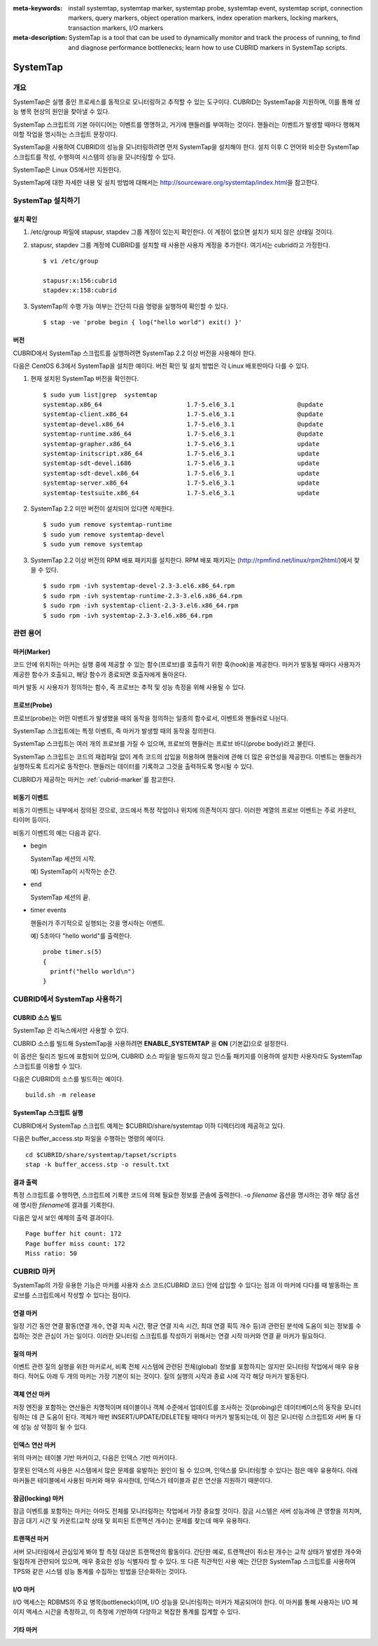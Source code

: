 
:meta-keywords: install systemtap, systemtap marker, systemtap probe, systemtap event, systemtap script, connection markers, query markers, object operation markers, index operation markers, locking markers, transaction markers, I/O markers
:meta-description: SystemTap is a tool that can be used to dynamically monitor and track the process of running, to find and diagnose performance bottlenecks; learn how to use CUBRID markers in SystemTap scripts.

*********
SystemTap
*********

개요
====

SystemTap은 실행 중인 프로세스를 동적으로 모니터링하고 추적할 수 있는 도구이다. CUBRID는 SystemTap을 지원하며, 이를 통해 성능 병목 현상의 원인을 찾아낼 수 있다.

SystemTap 스크립트의 기본 아이디어는 이벤트를 명명하고, 거기에 핸들러를 부여하는 것이다. 핸들러는 이벤트가 발생할 때마다 행해져야할 작업을 명시하는 스크립트 문장이다.

SystemTap을 사용하여 CUBRID의 성능을 모니터링하려면 먼저 SystemTap을 설치해야 한다. 설치 이후 C 언어와 비슷한 SystemTap 스크립트를 작성, 수행하여 시스템의 성능을 모니터링할 수 있다.

SystemTap은 Linux OS에서만 지원한다.

SystemTap에 대한 자세한 내용 및 설치 방법에 대해서는 http://sourceware.org/systemtap/index.html\ 을 참고한다.

SystemTap 설치하기
==================

설치 확인
---------

1.  /etc/group 파일에 stapusr, stapdev 그룹 계정이 있는지 확인한다.
    이 계정이 없으면 설치가 되지 않은 상태일 것이다.

2.  stapusr, stapdev 그룹 계정에 CUBRID를 설치할 때 사용한 사용자 계정을 추가한다. 여기서는 cubrid라고 가정한다.

    ::
    
        $ vi /etc/group
        
        stapusr:x:156:cubrid
        stapdev:x:158:cubrid

3.  SystemTap의 수행 가능 여부는 간단히 다음 명령을 실행하여 확인할 수 있다.

    ::

        $ stap -ve 'probe begin { log("hello world") exit() }'

버전
----

CUBRID에서 SystemTap 스크립트를 실행하려면 SystemTap 2.2 이상 버전을 사용해야 한다.

다음은 CentOS 6.3에서 SystemTap을 설치한 예이다. 버전 확인 및 설치 방법은 각 Linux 배포판마다 다를 수 있다.

1.  현재 설치된 SystemTap 버전을 확인한다. 

    ::

        $ sudo yum list|grep  systemtap
        systemtap.x86_64                       1.7-5.el6_3.1                 @update
        systemtap-client.x86_64                1.7-5.el6_3.1                 @update
        systemtap-devel.x86_64                 1.7-5.el6_3.1                 @update
        systemtap-runtime.x86_64               1.7-5.el6_3.1                 @update
        systemtap-grapher.x86_64               1.7-5.el6_3.1                 update
        systemtap-initscript.x86_64            1.7-5.el6_3.1                 update
        systemtap-sdt-devel.i686               1.7-5.el6_3.1                 update
        systemtap-sdt-devel.x86_64             1.7-5.el6_3.1                 update
        systemtap-server.x86_64                1.7-5.el6_3.1                 update
        systemtap-testsuite.x86_64             1.7-5.el6_3.1                 update

2.  SystemTap 2.2 미만 버전이 설치되어 있다면 삭제한다.

    ::

        $ sudo yum remove systemtap-runtime
        $ sudo yum remove systemtap-devel
        $ sudo yum remove systemtap

3.  SystemTap 2.2 이상 버전의 RPM 배포 패키지를 설치한다. RPM 배포 패키지는 (http://rpmfind.net/linux/rpm2html/)에서 찾을 수 있다.

    ::

        $ sudo rpm -ivh systemtap-devel-2.3-3.el6.x86_64.rpm
        $ sudo rpm -ivh systemtap-runtime-2.3-3.el6.x86_64.rpm
        $ sudo rpm -ivh systemtap-client-2.3-3.el6.x86_64.rpm
        $ sudo rpm -ivh systemtap-2.3-3.el6.x86_64.rpm

관련 용어
=========

.. https://sourceware.org/systemtap/wiki/UsingMarkers

마커(Marker)
------------

코드 안에 위치하는 마커는 실행 중에 제공할 수 있는 함수(프로브)를 호출하기 위한 훅(hook)을 제공한다. 마커가 발동될 때마다 사용자가 제공한 함수가 호출되고, 해당 함수가 종료되면 호출자에게 돌아온다.

마커 발동 시 사용자가 정의하는 함수, 즉 프로브는 추적 및 성능 측정을 위해 사용될 수 있다.

프로브(Probe)
-------------

프로브(probe)는 어떤 이벤트가 발생했을 때의 동작을 정의하는 일종의 함수로서, 이벤트와 핸들러로 나뉜다.

SystemTap 스크립트에는 특정 이벤트, 즉 마커가 발생할 때의 동작을 정의한다.

SystemTap 스크립트는 여러 개의 프로브를 가질 수 있으며, 프로브의 핸들러는 프로브 바디(probe body)라고 불린다.

SystemTap 스크립트는 코드의 재컴파일 없이 계측 코드의 삽입을 허용하며 핸들러에 관해 더 많은 유연성을 제공한다. 이벤트는 핸들러가 실행하도록 트리거로 동작한다. 핸들러는 데이터를 기록하고 그것을 출력하도록 명시될 수 있다. 

CUBRID가 제공하는 마커는 :ref:`cubrid-marker`\ 를 참고한다.

.. https://access.redhat.com/site/documentation/en-US/Red_Hat_Enterprise_Linux/5/html-single/SystemTap_Beginners_Guide/#systemtapscript-events

비동기 이벤트
-------------

비동기 이벤트는 내부에서 정의된 것으로, 코드에서 특정 작업이나 위치에 의존적이지 않다. 이러한 계열의 프로브 이벤트는 주로 카운터, 타이머 등이다.

비동기 이벤트의 예는 다음과 같다.

*   begin
    
    SystemTap 세션의 시작. 
    
    예) SystemTap이 시작하는 순간.
    
    
*   end

    SystemTap 세션의 끝.
    
*   timer events

    핸들러가 주기적으로 실행되는 것을 명시하는 이벤트. 
    
    예) 5초마다 "hello world"를 출력한다.
    
    ::
    
        probe timer.s(5)
        {
          printf("hello world\n")
        }

CUBRID에서 SystemTap 사용하기
=============================

CUBRID 소스 빌드
----------------

SystemTap 은 리눅스에서만 사용할 수 있다.

CUBRID 소스를 빌드해 SystemTap을 사용하려면 **ENABLE_SYSTEMTAP** 을 **ON** (기본값)으로 설정한다.

이 옵션은 릴리즈 빌드에 포함되어 있으며, CUBRID 소스 파일을 빌드하지 않고 인스톨 패키지를 이용하여 설치한 사용자라도 SystemTap 스크립트를 이용할 수 있다.

다음은 CUBRID의 소스를 빌드하는 예이다.

::

    build.sh -m release

SystemTap 스크립트 실행
-----------------------

CUBRID에서 SystemTap 스크립트 예제는 $CUBRID/share/systemtap 이하 디렉터리에 제공하고 있다.

다음은 buffer_access.stp 파일을 수행하는 명령의 예이다. 

::

    cd $CUBRID/share/systemtap/tapset/scripts
    stap -k buffer_access.stp -o result.txt

결과 출력
---------

특정 스크립트를 수행하면, 스크립트에 기록한 코드에 의해 필요한 정보를 콘솔에 출력한다. -o *filename* 옵션을 명시하는 경우 해당 옵션에 명시한 *filename*\ 에 결과를 기록한다.

다음은 앞서 보인 예제의 출력 결과이다.

::

    Page buffer hit count: 172
    Page buffer miss count: 172
    Miss ratio: 50

.. _cubrid-marker:
    
CUBRID 마커
===========

SystemTap의 가장 유용한 기능은 마커를 사용자 소스 코드(CUBRID 코드) 안에 삽입할 수 있다는 점과 이 마커에 다다를 때 발동하는 프로브를 스크립트에서 작성할 수 있다는 점이다. 

연결 마커
---------

일정 기간 동안 연결 활동(연결 개수, 연결 지속 시간, 평균 연결 지속 시간, 최대 연결 획득  개수 등)과 관련된 분석에 도움이 되는 정보를 수집하는 것은 관심이 가는 일이다. 이러한 모니터링 스크립트를 작성하기 위해서는 연결 시작 마커와 연결 끝 마커가 필요하다.

.. function:: conn_start(connection_id, user)

    서버에서 질의 실행이 시작되면 이 마커가 발동된다.

    :param connection_id: 연결 ID를 포함한 정수값
    :param user: 연결의 사용자 이름.
    
.. function:: conn_end(connection_id, user)

    서버에서 질의 실행이 끝나면 이 마커가 발동된다.
    
    :param connection_id: 연결 ID를 포함한 정수값
    :param user: 연결의 사용자 이름

질의 마커
---------

이벤트 관련 질의 실행을 위한 마커로서, 비록 전체 시스템에 관련된 전체(global) 정보를 포함하지는 않지만 모니터링 작업에서 매우 유용하다. 적어도 아래 두 개의 마커는 가장 기본이 되는 것이다. 질의 실행의 시작과 종료 시에 각각 해당 마커가 발동된다.

.. function:: query_exec_start(query_string, query_id, connection_id, user)

    서버에서 질의 실행이 시작되면 이 마커가 발동된다.
    
    :param query_string: 실행할 질의를 나타내는 문자열
    :param query_id: 질의 식별자
    :param connection_id: 연결 식별자
    :param user: 연결할 때 사용하는 사용자 이름

.. function:: query_exec_end(query_string, query_id, connection_id, user, status)

    서버에서 질의 실행이 끝나면 이 마커가 발동된다.
    
    :param query_string: 실행할 질의를 나타내는 문자열
    :param query_id: 질의 식별자
    :param connection_id: 연결 식별자
    :param user: 연결할 때 사용하는 사용자 이름
    :param status: 질의 실행 시 반환 상태(Success, Error)

객체 연산 마커
--------------

저장 엔진을 포함하는 연산들은 치명적이며 테이블이나 객체 수준에서 업데이트를 조사하는 것(probing)은 데이터베이스의 동작을 모니터링하는 데 큰 도움이 된다. 객체가 매번 INSERT/UPDATE/DELETE될 때마다 마커가 발동되는데, 이 점은 모니터링 스크립트와 서버 둘 다에 성능 상 약점이 될 수 있다.

.. function:: obj_insert_start(table)

    이 마커는 객체가 삽입되기 전에 발동된다.

    :param table: 이 연산의 대상 테이블
    
.. function:: obj_insert_end(table, status)

    이 마커는 객체가 삽입된 이후에 발동된다.
    
    :param table: 이 연산의 대상 테이블
    :param status: 이 연산의 성공 여부를 나타내는 값
    
.. function:: obj_update_start(table)

    이 마커는 객체가 갱신되기 전에 발동된다.
    
    :param table: 이 연산의 대상 테이블

.. function:: obj_update_end(table, status)

    이 마커는 객체가 갱신된 후에 발동된다.
    
    :param table: 이 연산의 대상 테이블
    :param status: 이 연산의 성공 여부를 나타내는 값
    
.. function:: obj_deleted_start(table)

    이 마커는 객체가 삭제되기 전에 발동된다.

    :param table: 이 연산의 대상 테이블

.. function:: obj_delete_end(table, status)

    이 마커는 객체가 삭제된 후에 발동된다.
    
    :param table: 이 연산의 타겟 테이블
    :param status: 이 연산의 성공 여부를 나타내는 값
    
인덱스 연산 마커
----------------

위의 마커는 테이블 기반 마커이고, 다음은 인덱스 기반 마커이다.

잘못된 인덱스의 사용은 시스템에서 많은 문제를 유발하는 원인이 될 수 있으며, 인덱스를 모니터링할 수 있다는 점은 매우 유용하다. 아래 마커들은 테이블에서 사용된 마커와 매우 유사한데, 인덱스가 테이블과 같은 연산을 지원하기 때문이다.

.. function:: idx_insert_start(classname, index_name) 

    이 마커는 B-Tree에 인덱스 노드를 삽입하기 전에 발동된다.

    :param classname: 대상 인덱스의 테이블 이름
    :param index_name: 대상 인덱스 이름
    
.. function:: idx_insert_end(classname, index_name, status)

    이 마커는 B-Tree에 인덱스 노드를 삽입한 이후에 발동된다.

    :param classname: 대상 인덱스의 테이블 이름
    :param index_name: 대상 인덱스 이름
    :param status: 연산의 성공 여부를 나타내는 값
    
.. function:: idx_update_start(classname, index_name)

    이 마커는 B-Tree에서 인덱스 노드를 갱신하기 전에 발동된다.

    :param classname: 대상 인덱스의 테이블 이름
    :param index_name: 대상 인덱스 이름
    
.. function:: idx_update_end(classname, index_name, status)

    이 마커는 B-Tree에서 인덱스 노드를 갱신한 이후에 발동된다.
    
    :param classname: 대상 인덱스의 테이블 이름
    :param index_name:  대상 인덱스 이름
    :param status: 연산의 성공 여부를 나타내는 값
    
.. function:: idx_delete_start(classname, index_name)

    이 마커는 B-Tree에서 인덱스 노드를 삭제하기 전에 발동된다.

    :param classname: 대상 인덱스의 테이블 이름
    :param index_name: 대상 인덱스 이름
    
.. function:: idx_delete_end(classname, index_name, status)

    이 마커는 B-Tree에서 인덱스 노드를 삭제한 후에 발동된다.

    :param classname: 대상 인덱스의 테이블 이름
    :param index_name: 대상 인덱스 이름
    :param status: 연산의 성공 여부를 나타내는 값
    
잠금(locking) 마커
------------------

잠금 이벤트를 포함하는 마커는 아마도 전체를 모니터링하는 작업에서 가장 중요할 것이다. 잠금 시스템은 서버 성능과에 큰 영향을 끼치며, 잠금 대기 시간 및 카운트(교착 상태 및 회피된 트랜잭션 개수)는 문제를 찾는데 매우 유용하다.

.. function:: lock_acquire_start(OID, table, type)

    이 마커는 잠금이 요청되기 전에 발동된다.
    
    :param OID: 잠금 요청 대상 객체 ID
    :param table: 객체를 유지하고 있는 테이블
    :param type: 잠금 타입(X_LOCK, S_LOCK 등)
    
.. function:: lock_acquire_end(OID, table, type)

    이 마커는 잠금 요청이 완료된 이후에 발동된다.

    :param OID: 잠금 요청 대상 객체 ID
    :param table: 객체를 유지하고 있는 테이블
    :param type: 잠금 타입(X_LOCK, S_LOCK etc.)
    :param status: Value showing whether the request has been granted or not.
    
.. function:: lock_release_start(OID, table, type)

    이 마커는 잠금이 해제된 이후에 발동된다.

    :param OID: 잠금 요청 대상 객체 ID
    :param table: 객체를 유지하고 있는 테이블
    :param type: 잠금 타입(X_LOCK, S_LOCK etc.)
    
.. function:: lock_release_end(OID, table, type)

    This marker should be triggered after a lock release operation has been completed.

    :param OID: 잠금 요청 대상 객체 ID
    :param table: 객체를 유지하고 있는 테이블
    :param type: 잠금 타입(X_LOCK, S_LOCK etc.)
    
트랜잭션 마커
-------------

서버 모니터링에서 관심있게 봐야 할 측정 대상은 트랜잭션의 활동이다. 간단한 예로, 트랜잭션이 취소된 개수는 교착 상태가 발생한 개수와 밀접하게 관련되어 있으며, 매우 중요한 성능 식별자라 할 수 있다. 또 다른 직관적인 사용 예는 간단한 SystemTap 스크립트를 사용하여 TPS와 같은 시스템 성능 통계를 수집하는 방법을 단순화하는 것이다.

.. function:: tran_commit(tran_id)

    이 마커는 트랜잭션이 성공적으로 완료된 이후에 발동된다.

    :param tran_id: 트랜잭션 식별자
    
.. function:: tran_abort(tran_id, status)

    이 마커는 트랜잭션이 중단(abort)된 이후에 발동된다.

    :param tran_id: 트랜잭션 식별자
    :param status: 종료 상태

.. function:: tran_start(tran_id)

    이 마커는 트랜잭션이 시작된 이후에 발동된다.

    :param tran_id: 트랜잭션 식별자
    
.. function:: tran_deadlock()

    이 마커는 교착상태가 감지된 이후에 발동된다.

I/O 마커
--------

I/O 액세스는 RDBMS의 주요 병목(bottleneck)이며, I/O 성능을 모니터링하는 마커가 제공되어야 한다.
이 마커를 통해 사용자는 I/O 페이지 액세스 시간을 측정하고, 이 측정에 기반하여 다양하고 복잡한 통계를 집계할 수 있다.

.. function:: pgbuf_hit() 

    이 마커는 페이지 버퍼에서 요청 페이지가 발견되어 디스크에서 그것을 검색할 필요가 없을 때 발동된다.
    
.. function:: pgbuf_miss()

    이 마커는 페이지 버퍼에서 요청 페이지가 발견되지 않아 디스크에서 그것을 검색해야 할 때 발동된다.

.. function:: io_write_start (query_id)

    이 마커는 디스크에 페이지를 기록하는 프로세스가 시작할 때 발동된다.

    :param query_id: 질의 식별자

.. function:: io_write_end(query_id, size, status)

    이 마커는 디스크에 페이지를 기록하는 프로세스가 종료될 때 발동된다.

    :param query_id: 질의 식별자
    :param size: 기록되는 바이트 수
    :param status: 연산이 성공적으로 종료되었는지 여부를 나타내는 값

.. function:: io_read_start(query_id)

    이 마커는 디스크에서 페이지를 읽는 작업이 시작될 때 발동된다.

    :param query_id: 질의 식별자

.. function:: io_read_end (query_id, size, status)

    이 마커는 디스크에서 페이지를 읽는 작업이 종료될 때 발동된다.

    :param query_id: 질의 식별자
    :param size: 읽은 바이트 수
    :param status: 연산이 성공적으로 종료되었는지 여부를 나타내는 값

기타 마커
---------

.. function:: sort_start ()

    이 마커는 정렬 연산이 시작될 때 발동된다.
    
.. function:: sort_end (nr_rows, status)

    이 마커는 정렬 연산이 완료될 때 발동된다.

    :param nr_rows: 정렬되는 행의 개수
    :param status: 연산이 성공적으로 종료되었는지 여부

